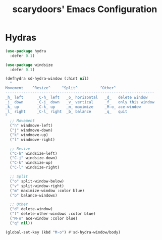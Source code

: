 #+TITLE: scarydoors' Emacs Configuration



*  Hydras
#+begin_src emacs-lisp
  (use-package hydra
    :defer 0.1)

  (use-package windsize
    :defer 0.1)

  (defhydra sd-hydra-window (:hint nil)
    "
  Movement    ^Resize^     ^Split^          ^Other^
  ------------------------------------------------------------------
  _h_ left      _C-h_ left   _o_ horizontal   _d_   delete window
  _j_ down      _C-j_ down   _v_ vertical     _f_   only this window
  _k_ up        _C-k_ up     _m_ maximize     _M-o_ ace-window
  _l_ right     _C-l_ right  _b_ balance      _q_   quit
  "
    ;; Movement
    ("h" windmove-left)
    ("j" windmove-down)
    ("k" windmove-up)
    ("l" windmove-right)

    ;; Resize
    ("C-h" windsize-left)
    ("C-j" windsize-down)
    ("C-k" windsize-up)
    ("C-l" windsize-right)

    ;; Split
    ("o" split-window-below)
    ("v" split-window-right)
    ("m" maximize-window :color blue)
    ("b" balance-windows)

    ;; Other
    ("d" delete-window)
    ("f" delete-other-windows :color blue)
    ("M-o" ace-window :color blue)
    ("q" nil))

  (global-set-key (kbd "M-o") #'sd-hydra-window/body)


#+end_src
